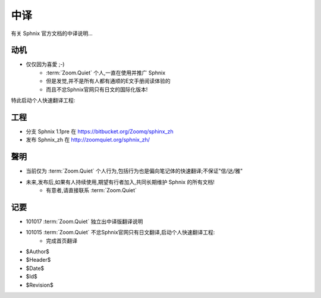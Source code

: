 中译
============

有关 Sphnix 官方文档的中译说明...


动机
-----------------------------

- 仅仅因为喜愛 ;-)
    - :term:`Zoom.Quiet` 个人,一直在使用并推广 Sphnix
    - 但是发觉,并不是所有人都有通顺的E文手册阅读体验的
    - 而且不忿Sphnix官网只有日文的国际化版本!

特此启动个人快速翻译工程:


工程
-----------------------------

- 分支 Sphnix 1.1pre 在 https://bitbucket.org/Zoomq/sphinx_zh
- 发布 Sphnix_zh 在 http://zoomquiet.org/sphnix_zh/



聲明
-----------------------------

- 当前仅为 :term:`Zoom.Quiet`  个人行为,包括行为也是偏向笔记体的快速翻译;不保证"信/达/雅"
- 未来,发布后,如果有人持续使用,期望有行者加入,共同长期维护 Sphnix 的所有文档!
    - 有意者,请直接联系 :term:`Zoom.Quiet`


记要
-----

- 101017 :term:`Zoom.Quiet` 独立出中译版翻译说明
- 101015 :term:`Zoom.Quiet` 不忿Sphnix官网只有日文翻译,启动个人快速翻译工程:
    - 完成首页翻译



- $Author$
- $Header$
- $Date$
- $Id$
- $Revision$



